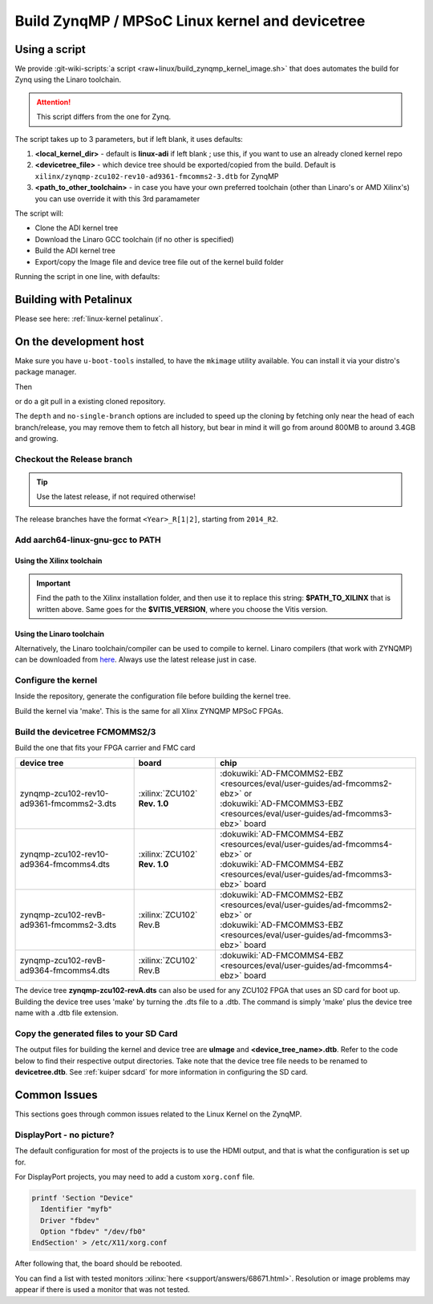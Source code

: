 .. _linux-kernel zynqmp:

Build ZynqMP / MPSoC Linux kernel and devicetree
================================================

Using a script
--------------

We provide
:git-wiki-scripts:`a script <raw+linux/build_zynqmp_kernel_image.sh>`
that does automates the build for Zynq using the Linaro toolchain.

.. attention::

   This script differs from the one for Zynq.

The script takes up to 3 parameters, but if left blank, it uses defaults:

#. **<local_kernel_dir>** - default is **linux-adi** if left blank ; use this,
   if you want to use an already cloned kernel repo
#. **<devicetree_file>** - which device tree should be exported/copied from the
   build. Default is ``xilinx/zynqmp-zcu102-rev10-ad9361-fmcomms2-3.dtb`` for
   ZynqMP
#. **<path_to_other_toolchain>** - in case you have your own preferred toolchain
   (other than Linaro's or AMD Xilinx's) you can use override it with this 3rd paramameter

The script will:

* Clone the ADI kernel tree
* Download the Linaro GCC toolchain (if no other is specified)
* Build the ADI kernel tree
* Export/copy the Image file and device tree file out of the kernel build folder

Running the script in one line, with defaults:

.. shell::

   $wget https://raw.githubusercontent.com/analogdevicesinc/wiki-scripts/main/linux/build_zynqmp_kernel_image.sh && \
   $       chmod +x build_zynqmp_kernel_image.sh && \
   $       ./build_zynqmp_kernel_image.sh


Building with Petalinux
-----------------------

Please see here: :ref:`linux-kernel petalinux`.

On the development host
-----------------------

Make sure you have ``u-boot-tools`` installed, to have the ``mkimage`` utility
available. You can install it via your distro's package manager.

Then

.. shell::

   $git clone https://github.com/analogdevicesinc/linux.git \
   $            --no-single-branch --depth=10 \
   $            -- linux

or do a git pull in a existing cloned repository.

The ``depth`` and ``no-single-branch`` options are included to speed up the
cloning by fetching only near the head of each branch/release, you may remove
them to fetch all history, but bear in mind it will go from around 800MB to
around 3.4GB and growing.

Checkout the Release branch
~~~~~~~~~~~~~~~~~~~~~~~~~~~

.. tip::

   Use the latest release, if not required otherwise!

The release branches have the format ``<Year>_R[1|2]``, starting from ``2014_R2``.

.. shell::

   $git checkout origin/2021_R1 -b 2021_R1
    Branch 2021_R1 set up to track remote branch 2021_R1 from origin.
    Switched to a new branch '2021_R1'

Add aarch64-linux-gnu-gcc to PATH
~~~~~~~~~~~~~~~~~~~~~~~~~~~~~~~~~

Using the Xilinx toolchain
^^^^^^^^^^^^^^^^^^^^^^^^^^

.. shell::

   $source $PATH_TO_XILINX/Vitis/$VITIS_VERSION/settings64.sh
   $which aarch64-linux-gnu-gcc
    $PATH_TO_XILINX/Vitis/$VITIS_VERSION/gnu/aarch64/lin/aarch64-linux/bin/aarch64-linux-gnu-gcc

.. important::

   Find the path to the Xilinx installation folder, and then use
   it to replace this string: **$PATH_TO_XILINX** that is written above.
   Same goes for the **$VITIS_VERSION**, where you choose the Vitis version.

.. shell::

   $export ARCH=arm64
   $export CROSS_COMPILE="aarch64-linux-gnu-"

Using the Linaro toolchain
^^^^^^^^^^^^^^^^^^^^^^^^^^

Alternatively, the Linaro toolchain/compiler can be used to compile to kernel.
Linaro compilers (that work with ZYNQMP) can be downloaded from
`here <https://releases.linaro.org/components/toolchain/binaries/latest-7/aarch64-linux-gnu>`__.
Always use the latest release just in case.

.. shell::

   $wget https://releases.linaro.org/components/toolchain/binaries/latest-7/aarch64-linux-gnu/gcc-linaro-7.5.0-2019.12-x86_64_aarch64-linux-gnu.tar.xz
   $tar -xvf gcc-linaro-7.5.0-2019.12-x86_64_aarch64-linux-gnu.tar.xz

.. shell::

   $export ARCH=arm64
   $export CROSS_COMPILE=$(pwd)/gcc-linaro-7.5.0-2019.12-x86_64_aarch64-linux-gnu/bin/aarch64-linux-gnu-

Configure the kernel
~~~~~~~~~~~~~~~~~~~~

Inside the repository, generate the configuration file before building the
kernel tree.

.. shell::

   $make adi_zynqmp_defconfig
    #
    # configuration written to .config
    #

Build the kernel via 'make'. This is the same for all Xlinx ZYNQMP MPSoC FPGAs.

.. shell::

   $make -j5 Image UIMAGE_LOADADDR=0x8000
      CHK     include/config/kernel.release
      CHK     include/generated/uapi/linux/version.h
      HOSTCC  scripts/basic/fixdep
      HOSTCC  scripts/basic/bin2c

    [ -- snip --]

      CC      init/version.o
      LD      init/built-in.o
      KSYM    .tmp_kallsyms1.o
      KSYM    .tmp_kallsyms2.o
      LD      vmlinux
      SORTEX  vmlinux
      SYSMAP  System.map
      OBJCOPY arch/arm64/boot/Image

Build the devicetree FCMOMMS2/3
~~~~~~~~~~~~~~~~~~~~~~~~~~~~~~~

Build the one that fits your FPGA carrier and FMC card

.. list-table::
   :header-rows: 1

   - - device tree
     - board
     - chip
   - - zynqmp-zcu102-rev10-ad9361-fmcomms2-3.dts
     - :xilinx:`ZCU102` **Rev. 1.0**
     - | :dokuwiki:`AD-FMCOMMS2-EBZ <resources/eval/user-guides/ad-fmcomms2-ebz>` or
       | :dokuwiki:`AD-FMCOMMS3-EBZ <resources/eval/user-guides/ad-fmcomms3-ebz>` board
   - - zynqmp-zcu102-rev10-ad9364-fmcomms4.dts
     - :xilinx:`ZCU102` **Rev. 1.0**
     - | :dokuwiki:`AD-FMCOMMS4-EBZ <resources/eval/user-guides/ad-fmcomms4-ebz>` or
       | :dokuwiki:`AD-FMCOMMS4-EBZ <resources/eval/user-guides/ad-fmcomms3-ebz>` board
   - - zynqmp-zcu102-revB-ad9361-fmcomms2-3.dts
     - :xilinx:`ZCU102` Rev.B
     - | :dokuwiki:`AD-FMCOMMS2-EBZ <resources/eval/user-guides/ad-fmcomms2-ebz>` or
       | :dokuwiki:`AD-FMCOMMS3-EBZ <resources/eval/user-guides/ad-fmcomms3-ebz>` board
   - - zynqmp-zcu102-revB-ad9364-fmcomms4.dts
     - :xilinx:`ZCU102` Rev.B
     - | :dokuwiki:`AD-FMCOMMS4-EBZ <resources/eval/user-guides/ad-fmcomms4-ebz>` board

The device tree **zynqmp-zcu102-revA.dts** can also be used for any ZCU102 FPGA
that uses an SD card for boot up. Building the device tree uses 'make' by
turning the .dts file to a .dtb. The command is simply 'make' plus the device
tree name with a .dtb file extension.

.. shell::

   $make xilinx/zynqmp-zcu102-rev10-ad9361-fmcomms2-3.dtb
    DTC     arch/arm64/boot/dts/xilinx/zynqmp-zcu102-rev10-ad9361-fmcomms2-3.dtb

Copy the generated files to your SD Card
~~~~~~~~~~~~~~~~~~~~~~~~~~~~~~~~~~~~~~~~

The output files for building the kernel and device tree are **uImage** and
**<device_tree_name>.dtb**. Refer to the code below to find their respective
output directories. Take note that the device tree file needs to be renamed to
**devicetree.dtb**.
See :ref:`kuiper sdcard` for more information in configuring the SD card.

.. shell::

   $cp arch/arm64/boot/Image /media/michael/BOOT/
   $cp arch/arm64/boot/dts/xilinx/zynqmp-zcu102-revB-ad9361-fmcomms2-3.dtb /media/michael/BOOT/system.dtb

Common Issues
-------------

This sections goes through common issues related to the Linux Kernel on the
ZynqMP.

DisplayPort - no picture?
~~~~~~~~~~~~~~~~~~~~~~~~~

The default configuration for most of the projects is to use the HDMI output,
and that is what the configuration is set up for.

For DisplayPort projects, you may need to add a custom ``xorg.conf`` file.

.. code:: bash

   printf 'Section "Device"
     Identifier "myfb"
     Driver "fbdev"
     Option "fbdev" "/dev/fb0"
   EndSection' > /etc/X11/xorg.conf

After following that, the board should be rebooted.

You can find a list with tested monitors
:xilinx:`here <support/answers/68671.html>`.
Resolution or image problems may appear if there is used a monitor that was not
tested.


